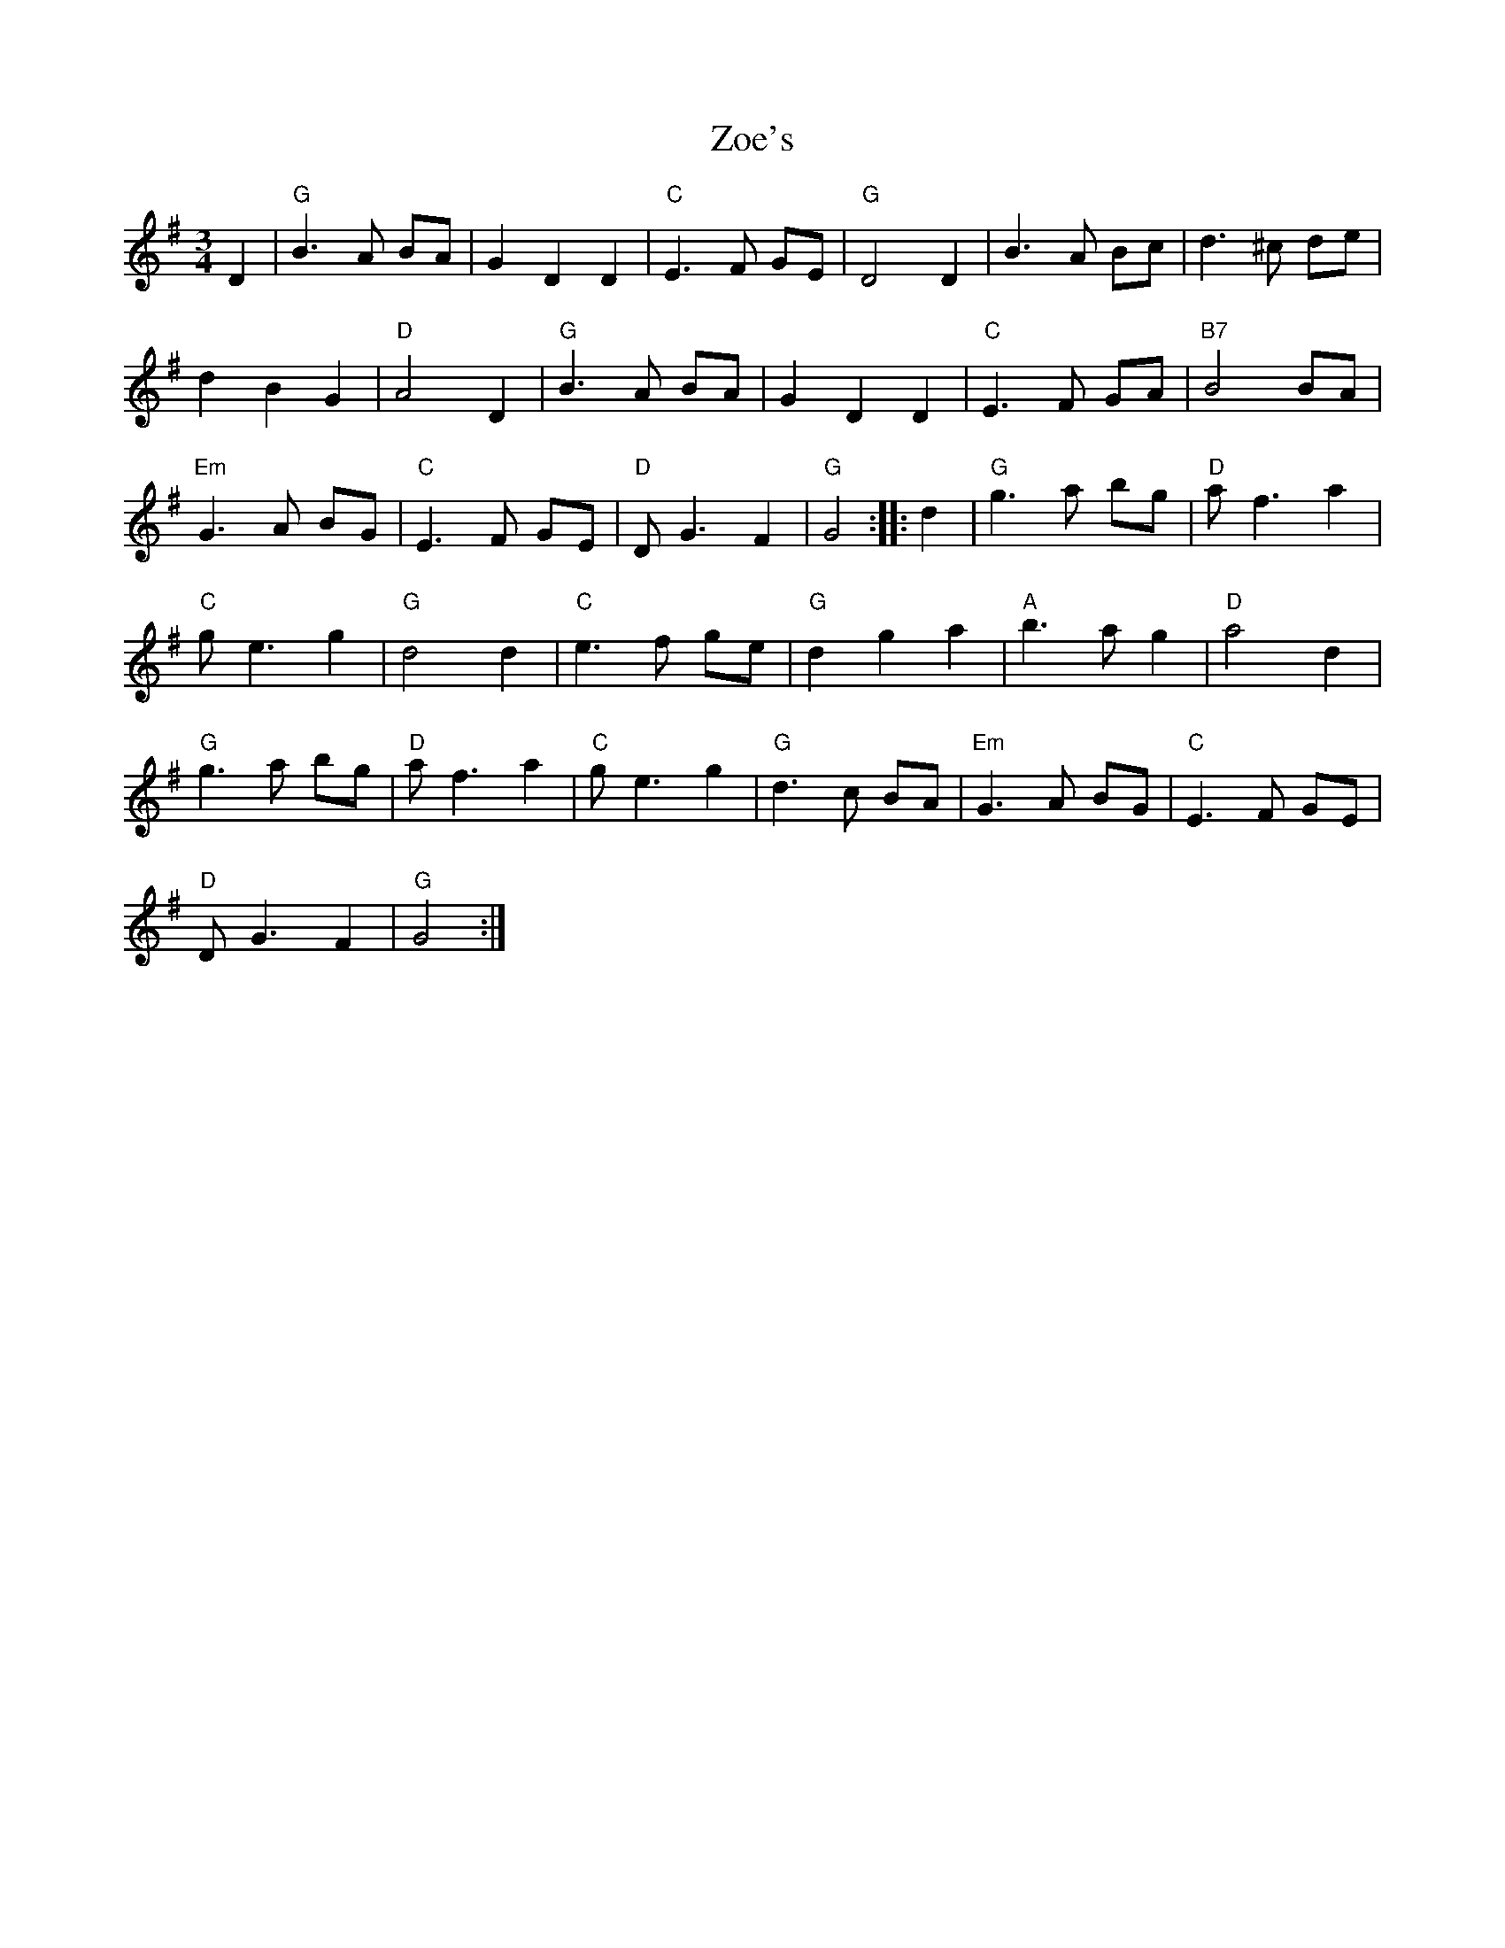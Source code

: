 X: 43652
T: Zoe's
R: waltz
M: 3/4
K: Gmajor
D2|"G"B3 A BA|G2 D2 D2|"C"E3 F GE|"G"D4 D2|B3 A Bc|d3 ^c de|
d2 B2 G2|"D"A4 D2|"G"B3 A BA|G2 D2 D2|"C"E3 F GA|"B7"B4 BA|
"Em"G3 A BG|"C"E3 F GE|"D"D G3 F2|"G"G4:|:d2|"G"g3 a bg|"D"a f3 a2|
"C"g e3 g2|"G"d4 d2|"C"e3 f ge|"G"d2 g2 a2|"A"b3 a g2|"D"a4 d2|
"G"g3 a bg|"D"a f3 a2|"C"g e3 g2|"G"d3 c BA|"Em"G3 A BG|"C"E3 F GE|
"D"D G3 F2|"G"G4:|

